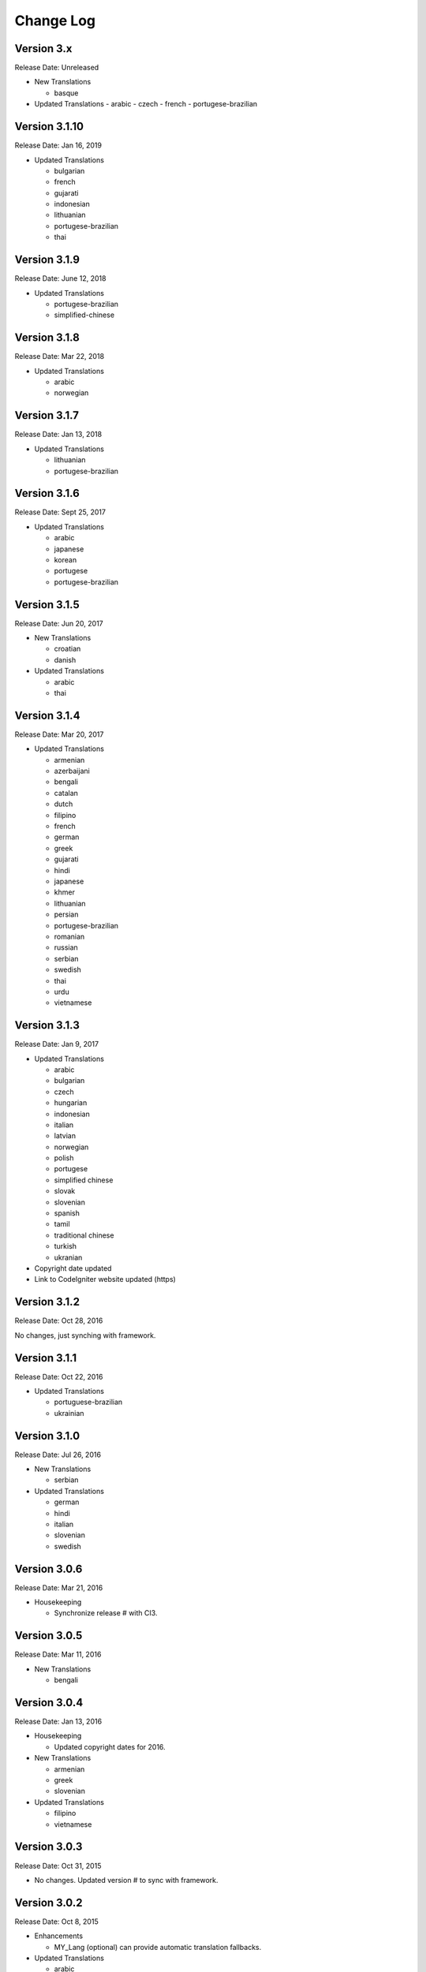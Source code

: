 ##########
Change Log
##########

Version 3.x
==============

Release Date: Unreleased

-   New Translations

    -   basque
    
-   Updated Translations
    -   arabic
    -   czech
    -   french
    -   portugese-brazilian

Version 3.1.10
==============

Release Date: Jan 16, 2019

-   Updated Translations

    -   bulgarian
    -   french
    -   gujarati
    -   indonesian
    -   lithuanian
    -   portugese-brazilian
    -   thai
    
Version 3.1.9
=============

Release Date: June 12, 2018

-   Updated Translations

    -   portugese-brazilian
    -   simplified-chinese
    
Version 3.1.8
=============

Release Date: Mar 22, 2018

-   Updated Translations

    -   arabic
    -   norwegian

    
Version 3.1.7
=============

Release Date: Jan 13, 2018

-   Updated Translations

    -   lithuanian
    -   portugese-brazilian
    
Version 3.1.6
=============

Release Date: Sept 25, 2017

-   Updated Translations
    
    -   arabic
    -   japanese
    -   korean
    -   portugese
    -   portugese-brazilian

Version 3.1.5
=============

Release Date: Jun 20, 2017

-   New Translations

    -   croatian
    -   danish

-   Updated Translations

    -   arabic
    -   thai

Version 3.1.4
==============

Release Date: Mar 20, 2017

-   Updated Translations

    -   armenian
    -   azerbaijani
    -   bengali
    -   catalan
    -   dutch
    -   filipino
    -   french
    -   german
    -   greek
    -   gujarati
    -   hindi
    -   japanese
    -   khmer
    -   lithuanian
    -   persian
    -   portugese-brazilian
    -   romanian
    -   russian
    -   serbian
    -   swedish
    -   thai
    -   urdu
    -   vietnamese


Version 3.1.3
=============

Release Date: Jan 9, 2017

-   Updated Translations

    -   arabic
    -   bulgarian
    -   czech
    -   hungarian
    -   indonesian
    -   italian
    -   latvian
    -   norwegian
    -   polish
    -   portugese
    -   simplified chinese
    -   slovak
    -   slovenian
    -   spanish
    -   tamil
    -   traditional chinese
    -   turkish
    -   ukranian

-   Copyright date updated
-   Link to CodeIgniter website updated (https)

Version 3.1.2
=============

Release Date: Oct 28, 2016

No changes, just synching with framework.

Version 3.1.1
=============

Release Date: Oct 22, 2016

-   Updated Translations

    -   portuguese-brazilian
    -   ukrainian

Version 3.1.0
=============

Release Date: Jul 26, 2016

-   New Translations

    -   serbian
    
-   Updated Translations

    -   german
    -   hindi
    -   italian
    -   slovenian
    -   swedish

Version 3.0.6
=============

Release Date: Mar 21, 2016

-   Housekeeping

    - Synchronize release # with CI3.

Version 3.0.5
=============

Release Date: Mar 11, 2016

-   New Translations

    -   bengali

Version 3.0.4
=============

Release Date: Jan 13, 2016

-   Housekeeping

    -   Updated copyright dates for 2016.

-   New Translations

    -   armenian
    -   greek
    -   slovenian

-   Updated Translations

    -   filipino
    -   vietnamese

Version 3.0.3
=============

Release Date: Oct 31, 2015

- No changes. Updated version # to sync with framework.

Version 3.0.2
=============

Release Date: Oct 8, 2015

-   Enhancements

    -   MY_Lang (optional) can provide automatic translation fallbacks.

-   Updated Translations

    -   arabic
    -   german
    -   hindi
    -   persian
    -   portuguese-brazilian
    -   romanian
    -   simplified-chinese
    -   thai
    -   vietnamese

-   New Translations

    -   latvian
    -   slovak 

Version 3.0.0
=============

Release Date: March 30, 2015

Initial "official" release, with settings consistent with CodeIgniter 3.0.0

